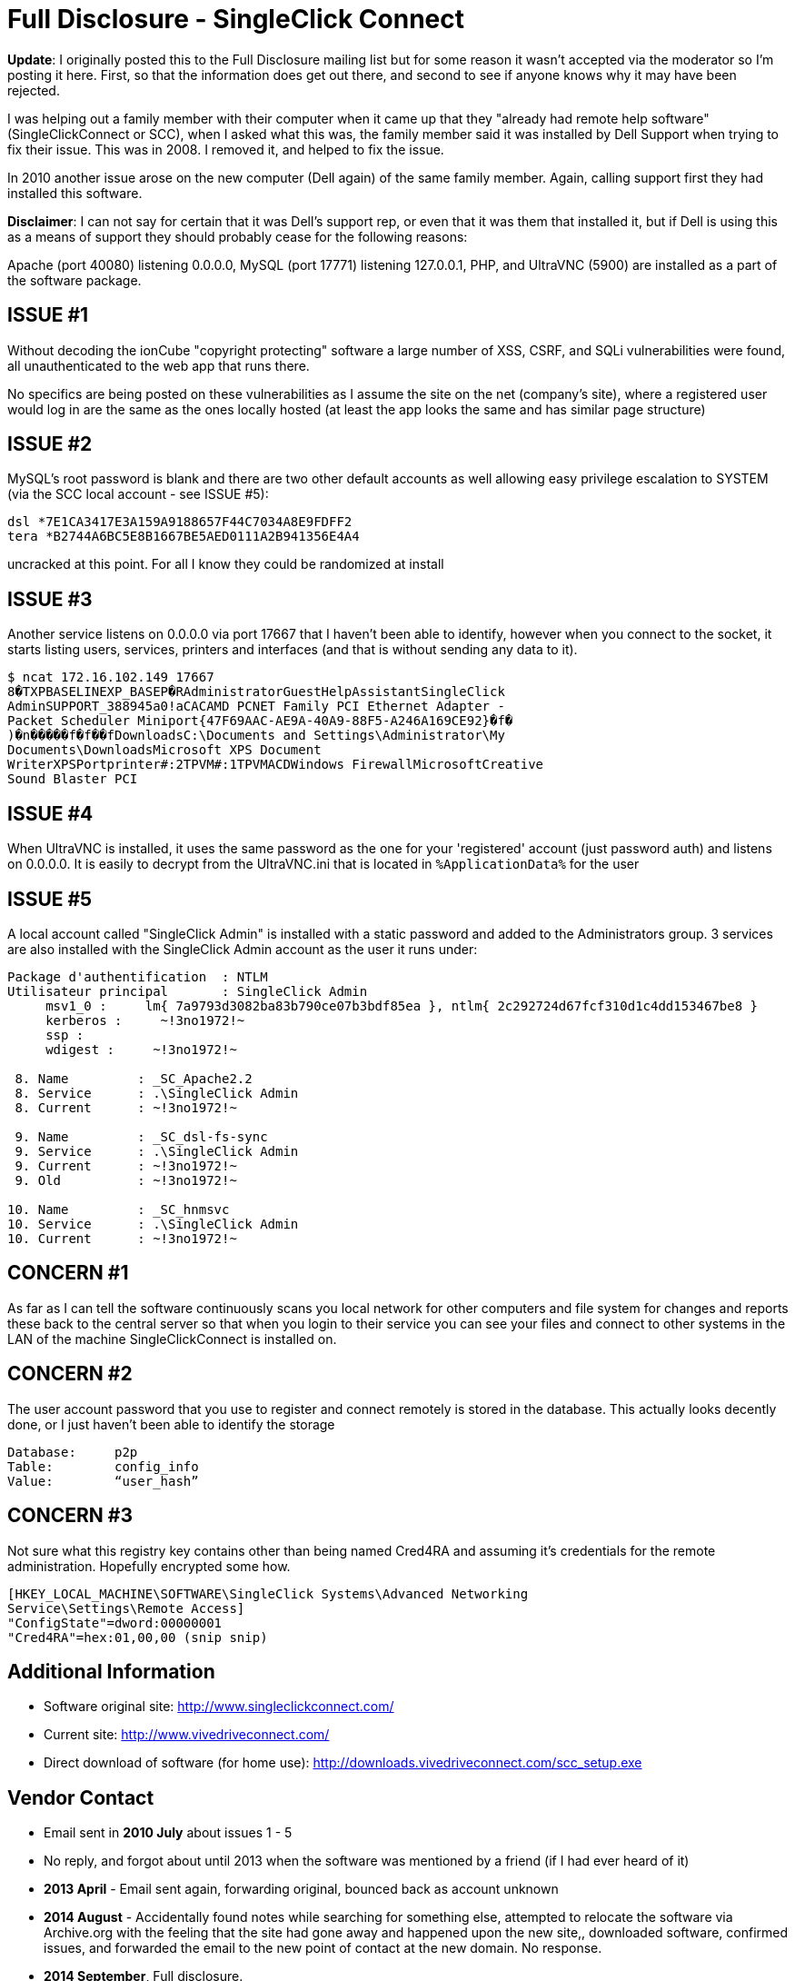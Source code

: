 = Full Disclosure - SingleClick Connect
:hp-tags: full disclosure, singleclick

**Update**: I originally posted this to the Full Disclosure mailing list but for some reason it wasn't accepted via the moderator so I'm posting it here. First, so that the information does get out there, and second to see if anyone knows why it may have been rejected.

I was helping out a family member with their computer when it came up that they "already had remote help software" (SingleClickConnect or SCC), when I asked what this was, the family member said it was installed by Dell Support when trying to fix their issue. This was in 2008. I removed it, and helped to fix the issue.

In 2010 another issue arose on the new computer (Dell again) of the same family member. Again, calling support first they had installed this software.

**Disclaimer**: I can not say for certain that it was Dell's support rep, or even that it was them that installed it, but if Dell is using this as a means of support they should probably cease for the following reasons:

Apache (port 40080) listening 0.0.0.0, MySQL (port 17771) listening 127.0.0.1, PHP, and UltraVNC (5900) are installed as a part of the software package.

## ISSUE #1

Without decoding the ionCube "copyright protecting" software a large number of XSS, CSRF, and SQLi vulnerabilities were found, all unauthenticated to the web app that runs there.

No specifics are being posted on these vulnerabilities as I assume the site on the net (company's site), where a registered user would log in are the same as the ones locally hosted (at least the app looks the same and has similar page structure)

## ISSUE #2

MySQL's root password is blank and there are two other default accounts as well allowing easy privilege escalation to SYSTEM (via the SCC local account - see ISSUE #5):

```
dsl *7E1CA3417E3A159A9188657F44C7034A8E9FDFF2
tera *B2744A6BC5E8B1667BE5AED0111A2B941356E4A4
```

uncracked at this point. For all I know they could be randomized at install

## ISSUE #3

Another service listens on 0.0.0.0 via port 17667 that I haven't been able to identify, however when you connect to the socket, it starts listing users, services, printers and interfaces (and that is without sending any data to it).

```
$ ncat 172.16.102.149 17667
8�TXPBASELINEXP_BASEP�RAdministratorGuestHelpAssistantSingleClick
AdminSUPPORT_388945a0!aCACAMD PCNET Family PCI Ethernet Adapter -
Packet Scheduler Miniport{47F69AAC-AE9A-40A9-88F5-A246A169CE92}�f�
)�n�����f�f��fDownloadsC:\Documents and Settings\Administrator\My
Documents\DownloadsMicrosoft XPS Document
WriterXPSPortprinter#:2TPVM#:1TPVMACDWindows FirewallMicrosoftCreative
Sound Blaster PCI
```

## ISSUE #4

When UltraVNC is installed, it uses the same password as the one for your 'registered' account (just password auth) and listens on 0.0.0.0. It is easily to decrypt from the UltraVNC.ini that is located in `%ApplicationData%` for the user

## ISSUE #5

A local account called "SingleClick Admin" is installed with a static password and added to the Administrators group. 3 services are also installed with the SingleClick Admin account as the user it runs under:

```
Package d'authentification  : NTLM
Utilisateur principal       : SingleClick Admin
     msv1_0 :     lm{ 7a9793d3082ba83b790ce07b3bdf85ea }, ntlm{ 2c292724d67fcf310d1c4dd153467be8 }
     kerberos :     ~!3no1972!~
     ssp :
     wdigest :     ~!3no1972!~

 8. Name         : _SC_Apache2.2
 8. Service      : .\SingleClick Admin
 8. Current      : ~!3no1972!~

 9. Name         : _SC_dsl-fs-sync
 9. Service      : .\SingleClick Admin
 9. Current      : ~!3no1972!~
 9. Old          : ~!3no1972!~

10. Name         : _SC_hnmsvc
10. Service      : .\SingleClick Admin
10. Current      : ~!3no1972!~
```


## CONCERN #1

As far as I can tell the software continuously scans you local network for other computers and file system for changes and reports these back to the central server so that when you login to their service you can see your files and connect to other systems in the LAN of the machine SingleClickConnect is installed on.

## CONCERN #2

The user account password that you use to register and connect remotely is stored in the database. This actually looks decently done, or I just haven't been able to identify the storage

```
Database:     p2p
Table:        config_info
Value:        “user_hash”
```

## CONCERN #3

Not sure what this registry key contains other than being named Cred4RA and assuming it's credentials for the remote administration. Hopefully encrypted some how.

```
[HKEY_LOCAL_MACHINE\SOFTWARE\SingleClick Systems\Advanced Networking
Service\Settings\Remote Access]
"ConfigState"=dword:00000001
"Cred4RA"=hex:01,00,00 (snip snip)
```

## Additional Information

* Software original site: http://www.singleclickconnect.com/
* Current site: http://www.vivedriveconnect.com/
* Direct download of software (for home use): http://downloads.vivedriveconnect.com/scc_setup.exe


## Vendor Contact

* Email sent in **2010 July** about issues 1 - 5
* No reply, and forgot about until 2013 when the software was
mentioned by a friend (if I had ever heard of it)
* **2013 April** - Email sent again, forwarding original, bounced back as
account unknown
* **2014 August** - Accidentally found notes while searching for something else, attempted to relocate the software via Archive.org with the feeling that the site had gone away and happened upon the new site,, downloaded software, confirmed issues, and forwarded the email to the new point of contact at the new domain. No response.
* **2014 September**, Full disclosure.

Dell... If your techs do actually use this software for support (I
hope not) in any form or fashion, you are putting each one of them at
a pretty high risk.

